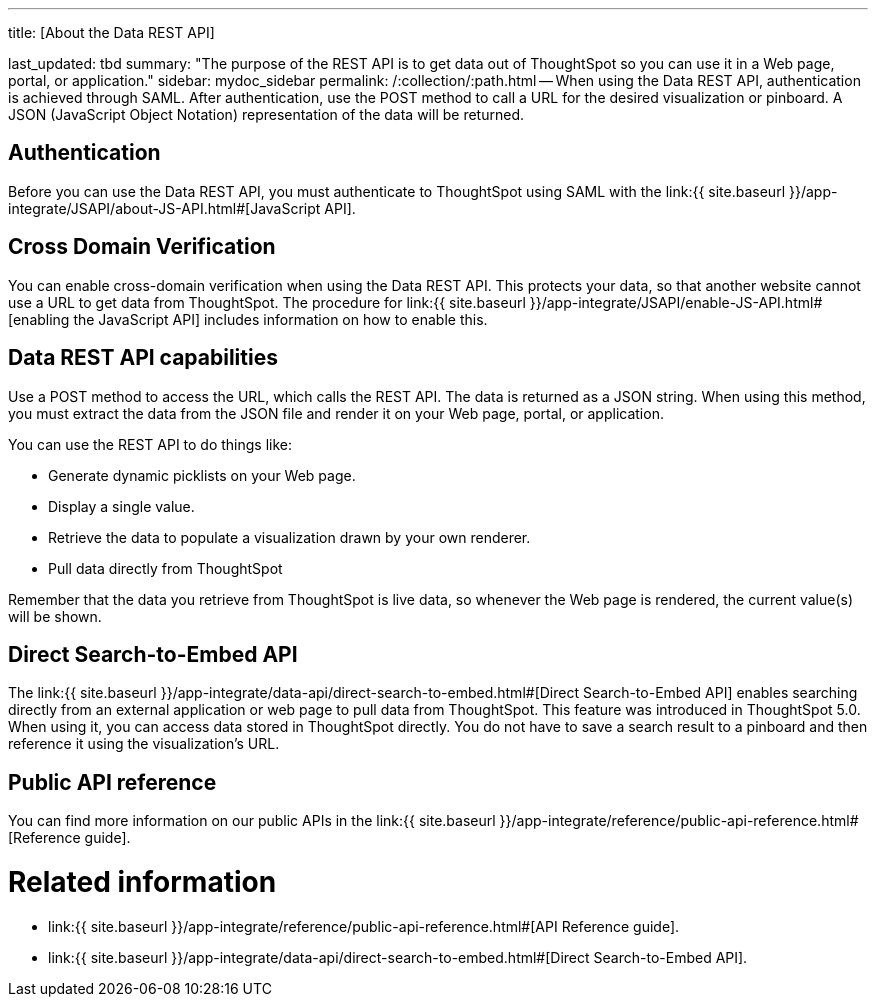 :doctype: book

'''

title: [About the Data REST API]

last_updated: tbd summary: "The purpose of the REST API is to get data out of ThoughtSpot so you can use it in a Web page, portal, or application." sidebar: mydoc_sidebar permalink: /:collection/:path.html -- When using the Data REST API, authentication is achieved through SAML.
After authentication, use the POST method to call a URL for the desired visualization or pinboard.
A JSON (JavaScript Object Notation) representation of the data will be returned.

== Authentication

Before you can use the Data REST API, you must authenticate to ThoughtSpot using SAML with the link:{{ site.baseurl }}/app-integrate/JSAPI/about-JS-API.html#[JavaScript API].

== Cross Domain Verification

You can enable cross-domain verification when using the Data REST API.
This protects your data, so that another website cannot use a URL to get data from ThoughtSpot.
The procedure for link:{{ site.baseurl }}/app-integrate/JSAPI/enable-JS-API.html#[enabling the JavaScript API] includes information on how to enable this.

== Data REST API capabilities

Use a POST method to access the URL, which calls the REST API.
The data is returned as a JSON string.
When using this method, you must extract the data from the JSON file and render it on your Web page, portal, or application.

You can use the REST API to do things like:

* Generate dynamic picklists on your Web page.
* Display a single value.
* Retrieve the data to populate a visualization drawn by your own renderer.
* Pull data directly from ThoughtSpot

Remember that the data you retrieve from ThoughtSpot is live data, so whenever the Web page is rendered, the current value(s) will be shown.

== Direct Search-to-Embed API

The link:{{ site.baseurl }}/app-integrate/data-api/direct-search-to-embed.html#[Direct Search-to-Embed API] enables searching directly from an external application or web page to pull data from ThoughtSpot.
This feature was introduced in ThoughtSpot 5.0.
When using it, you can access data stored in ThoughtSpot directly.
You do not have to save a search result to a pinboard and then reference it using the visualization's URL.

== Public API reference

You can find more information on our public APIs in the link:{{ site.baseurl }}/app-integrate/reference/public-api-reference.html#[Reference guide].

= Related information

* link:{{ site.baseurl }}/app-integrate/reference/public-api-reference.html#[API Reference guide].
* link:{{ site.baseurl }}/app-integrate/data-api/direct-search-to-embed.html#[Direct Search-to-Embed API].
